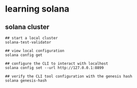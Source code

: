 * learning solana

** solana cluster

#+begin_src shell
## start a local cluster
solana-test-validator

## view local configuration
solana config get

## configure the CLI to interact with localhost
solana config set --url http://127.0.0.1:8899

## verify the CLI tool configuration with the genesis hash
solana genesis-hash
#+end_src